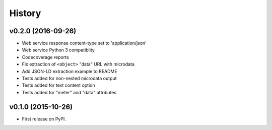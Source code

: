 =======
History
=======


v0.2.0 (2016-09-26)
-------------------

* Web service response content-type set to 'application/json'
* Web service Python 3 compatiblity
* Codecoverage reports
* Fix extraction of ``<object>`` "data" URL with microdata
* Add JSON-LD extraction example to README
* Tests added for non-nested microdata output
* Tests added for text content option
* Tests added for "meter" and "data" attributes



v0.1.0 (2015-10-26)
-------------------

* First release on PyPI.
